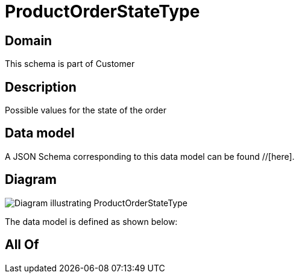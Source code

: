 = ProductOrderStateType

[#domain]
== Domain

This schema is part of Customer

[#description]
== Description
Possible values for the state of the order


[#data_model]
== Data model

A JSON Schema corresponding to this data model can be found //[here].


[#diagram]
== Diagram
image::Resource_ProductOrderStateType.png[Diagram illustrating ProductOrderStateType]


The data model is defined as shown below:


[#all_of]
== All Of

